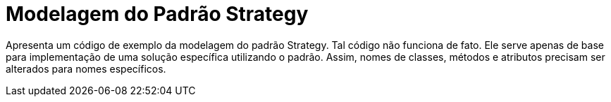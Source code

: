 = Modelagem do Padrão Strategy

Apresenta um código de exemplo da modelagem do padrão Strategy.
Tal código não funciona de fato. Ele serve apenas de base para implementação
de uma solução específica utilizando o padrão.
Assim, nomes de classes, métodos e atributos precisam ser alterados para nomes específicos.